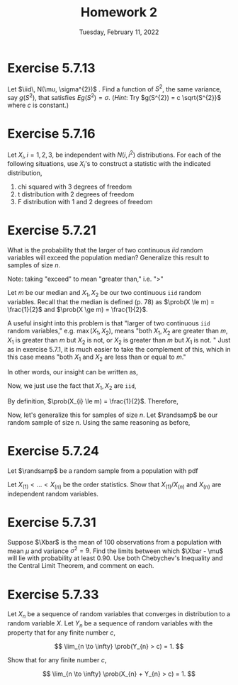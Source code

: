 #+title: Homework 2
#+date: Tuesday, February 11, 2022
#+options: toc:nil
#+latex_header: \usepackage{enumitem}
#+latex_header: \setlist[enumerate,1]{label=$\alph*)$}
#+latex_header: \usepackage{amsthm}
#+latex_header: \newenvironment{problem}{\begin{itshape}}{\end{itshape}}
#+latex_header: \newenvironment{solution}{\begin{proof}[Solution]}{\end{proof}}
#+latex_header: \newcommand{\Xbar}{\overline{X}}
#+latex_header: \newcommand{\prob}{\text{Pr}}
#+latex_header: \newcommand{\randsamp}{X_1, \ldots, X_n}
#+latex_header: \newcommand{\iid}{\randsamp \sim\text{iid}}
#+latex_header: \allowdisplaybreaks

* Exercise 5.7.13

#+begin_problem
Let $\iid\, N(\mu, \sigma^{2})$ . Find a function of $S^{2}$, the same variance, say
$g(S^{2})$, that satisfies $Eg(S^{2}) = \sigma$. (/Hint/: Try $g(S^{2}) = c
\sqrt{S^{2}}$ where $c$ is constant.)
#+end_problem

* Exercise 5.7.16

#+begin_problem
Let $X_{i}, i = 1, 2, 3$, be independent with $N(i, i^{2})$ distributions. For
each of the following situations, use $X_{i}$'s to construct a statistic with
the indicated distribution,

1) chi squared with 3 degrees of freedom
1) t distribution with 2 degrees of freedom
1) F distribution with 1 and 2 degrees of freedom
#+end_problem

* Exercise 5.7.21

#+begin_problem
What is the probability that the larger of two continuous $iid$ random variables
will exceed the population median? Generalize this result to samples of size $n$.
#+end_problem

#+begin_solution
Note: taking "exceed" to mean "greater than," i.e. "$>$"

Let $m$ be our median and $X_{1}, X_{2}$ be our two continuous =iid= random
variables. Recall that the median is defined (p. 78) as $\prob(X \le m) =
\frac{1}{2}$ and $\prob(X \ge m) = \frac{1}{2}$.

A useful insight into this problem is that "larger of two continuous =iid=
random variables," e.g. $\max(X_{1}, X_{2})$, means "both $X_{1}, X_{2}$ are
greater than $m$, $X_{1}$ is greater than $m$ but $X_{2}$ is not, or $X_{2}$ is
greater than $m$ but $X_{1}$ is not. " Just as in exercise $5.7.1$, it is much
easier to take the complement of this, which in this case means "both $X_{1}$ and
$X_{2}$ are less than or equal to $m$."

In other words, our insight can be written as,
\begin{eqnarray*}
\prob(\max(X_{1}, X_{2}) > m) & = & 1 - \prob(X_{1},X_{2} \le m).
\end{eqnarray*}

Now, we just use the fact that $X_{1}, X_{2}$ are =iid=,

\begin{eqnarray*}
\prob(X_{1},X_{2} \le m) & = & \prob(X_{1} \le m) \cdot \prob(X_{2} \le m).
\end{eqnarray*}

By definition, $\prob(X_{i} \le m) = \frac{1}{2}$. Therefore,

\begin{eqnarray*}
\prob(\max(X_{1}, X_{2}) > m) & = & 1 - \prob(X_{1},X_{2} \le m) \\
& = & 1 - \prob(X_{1} \le m) \cdot \prob(X_{2} \le m) \\
& = & 1 - \left( \frac{1}{2} \cdot \frac{1}{2} \right) \\
& = & \frac{3}{4}.
\end{eqnarray*}

Now, let's generalize this for samples of size $n$. Let $\randsamp$ be our
random sample of size $n$. Using the same reasoning as before,
\begin{eqnarray*}
\prob(\max(\randsamp) > m) & = & 1 - \prob(\randsamp \le m) \\
& = & 1 - \left( \prob(X_{1} \le m) \cdot \ldots \cdot \prob(X_{n} \le m) \right) \\
& = & 1 - \prod_{i=1}^{n}\prob(X_{i} \le m) \\
& = & 1 - \left( \frac{1}{2} \right)^{n}.
\end{eqnarray*}
#+end_solution

* Exercise 5.7.24

#+begin_problem
Let $\randsamp$ be a random sample from a population with pdf
\begin{equation*}
f_{X}(x) =
\begin{cases}
1/\theta \quad &\text{if} \,\, 0 < x < \theta \\
0 \quad &\text{otherwise}.
\end{cases}
\end{equation*}

Let $X_{(1)} < \ldots < X_{(n)}$ be the order statistics. Show that $X_{(1)}/X_{(n)}$
and $X_{(n)}$ are independent random variables.
#+end_problem

* Exercise 5.7.31

#+begin_problem
Suppose $\Xbar$ is the mean of $100$ observations from a population with mean
$\mu$ and variance $\sigma^{2} = 9$. Find the limits between which $\Xbar - \mu$ will lie
with probability at least $0.90$. Use both Chebychev's Inequality and the Central
Limit Theorem, and comment on each.
#+end_problem

* Exercise 5.7.33

#+begin_problem
Let $X_{n}$ be a sequence of random variables that converges in distribution to
a random variable $X$. Let $Y_{n}$ be a sequence of random variables with the
property that for any finite number $c$,

\[
\lim_{n \to \infty} \prob(Y_{n} > c) = 1.
\]

Show that for any finite number $c$,

\[
\lim_{n \to \infty} \prob(X_{n} + Y_{n} > c) = 1.
\]
#+end_problem
